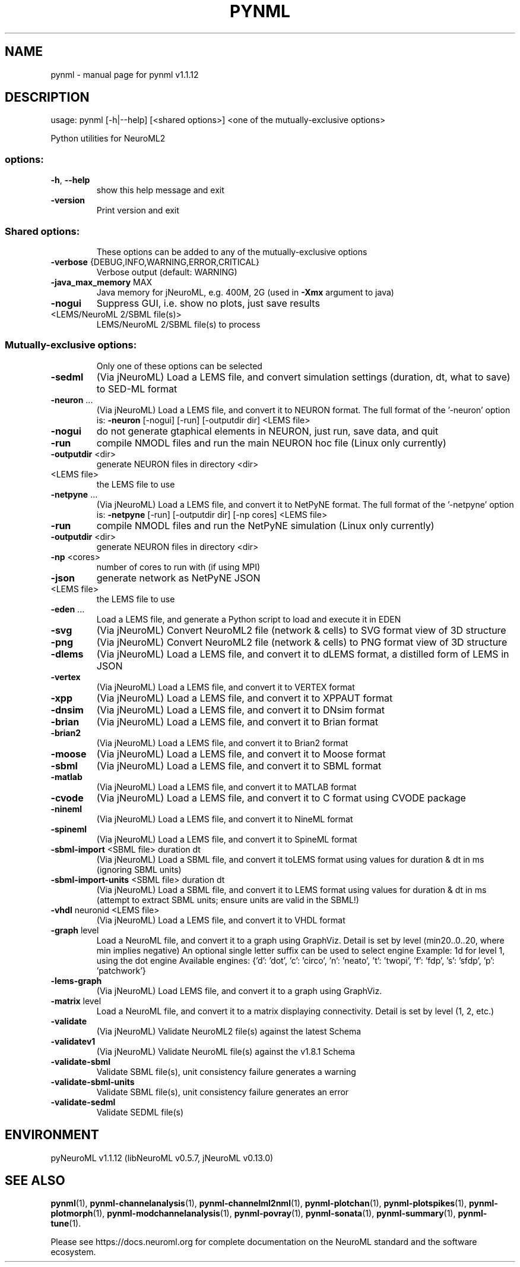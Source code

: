 .\" DO NOT MODIFY THIS FILE!  It was generated by help2man 1.49.3.
.TH PYNML "1" "December 2023" "pynml v1.1.12" "User Commands"
.SH NAME
pynml \- manual page for pynml v1.1.12
.SH DESCRIPTION
usage: pynml [\-h|\-\-help] [<shared options>] <one of the mutually\-exclusive options>
.PP
Python utilities for NeuroML2
.SS "options:"
.TP
\fB\-h\fR, \fB\-\-help\fR
show this help message and exit
.TP
\fB\-version\fR
Print version and exit
.SS "Shared options:"
.IP
These options can be added to any of the mutually\-exclusive options
.TP
\fB\-verbose\fR {DEBUG,INFO,WARNING,ERROR,CRITICAL}
Verbose output (default: WARNING)
.TP
\fB\-java_max_memory\fR MAX
Java memory for jNeuroML, e.g. 400M, 2G (used in
\fB\-Xmx\fR argument to java)
.TP
\fB\-nogui\fR
Suppress GUI,
i.e. show no plots, just save results
.TP
<LEMS/NeuroML 2/SBML file(s)>
LEMS/NeuroML 2/SBML file(s) to process
.SS "Mutually-exclusive options:"
.IP
Only one of these options can be selected
.TP
\fB\-sedml\fR
(Via jNeuroML) Load a LEMS file, and convert
simulation settings (duration, dt, what to save)
to SED\-ML format
.TP
\fB\-neuron\fR ...
(Via jNeuroML) Load a LEMS file, and convert it to
NEURON format.
The full format of the '\-neuron' option is:
\fB\-neuron\fR [\-nogui] [\-run] [\-outputdir dir] <LEMS file>
.TP
\fB\-nogui\fR
do not generate gtaphical elements in NEURON,
just run, save data, and quit
.TP
\fB\-run\fR
compile NMODL files and run the main NEURON
hoc file (Linux only currently)
.TP
\fB\-outputdir\fR <dir>
generate NEURON files in directory <dir>
.TP
<LEMS file>
the LEMS file to use
.TP
\fB\-netpyne\fR ...
(Via jNeuroML) Load a LEMS file, and convert it to
NetPyNE format.
The full format of the '\-netpyne' option is:
\fB\-netpyne\fR [\-run] [\-outputdir dir] [\-np cores] <LEMS file>
.TP
\fB\-run\fR
compile NMODL files and run the NetPyNE
simulation (Linux only currently)
.TP
\fB\-outputdir\fR <dir>
generate NEURON files in directory <dir>
.TP
\fB\-np\fR <cores>
number of cores to run with (if using MPI)
.TP
\fB\-json\fR
generate network as NetPyNE JSON
.TP
<LEMS file>
the LEMS file to use
.TP
\fB\-eden\fR ...
Load a LEMS file, and generate a
Python script to load and execute it in EDEN
.TP
\fB\-svg\fR
(Via jNeuroML) Convert NeuroML2 file (network & cells)
to SVG format view of 3D structure
.TP
\fB\-png\fR
(Via jNeuroML) Convert NeuroML2 file (network & cells)
to PNG format view of 3D structure
.TP
\fB\-dlems\fR
(Via jNeuroML) Load a LEMS file, and convert it
to dLEMS format, a distilled form of LEMS in JSON
.TP
\fB\-vertex\fR
(Via jNeuroML) Load a LEMS file, and convert it
to VERTEX format
.TP
\fB\-xpp\fR
(Via jNeuroML) Load a LEMS file, and convert it
to XPPAUT format
.TP
\fB\-dnsim\fR
(Via jNeuroML) Load a LEMS file, and convert it
to DNsim format
.TP
\fB\-brian\fR
(Via jNeuroML) Load a LEMS file, and convert it
to Brian format
.TP
\fB\-brian2\fR
(Via jNeuroML) Load a LEMS file, and convert it
to Brian2 format
.TP
\fB\-moose\fR
(Via jNeuroML) Load a LEMS file, and convert it
to Moose format
.TP
\fB\-sbml\fR
(Via jNeuroML) Load a LEMS file, and convert it
to SBML format
.TP
\fB\-matlab\fR
(Via jNeuroML) Load a LEMS file, and convert it
to MATLAB format
.TP
\fB\-cvode\fR
(Via jNeuroML) Load a LEMS file, and convert it
to C format using CVODE package
.TP
\fB\-nineml\fR
(Via jNeuroML) Load a LEMS file, and convert it
to NineML format
.TP
\fB\-spineml\fR
(Via jNeuroML) Load a LEMS file, and convert it
to SpineML format
.TP
\fB\-sbml\-import\fR <SBML file> duration dt
(Via jNeuroML) Load a SBML file, and convert it
toLEMS format using values for duration & dt
in ms (ignoring SBML units)
.TP
\fB\-sbml\-import\-units\fR <SBML file> duration dt
(Via jNeuroML) Load a SBML file, and convert it
to LEMS format using values for duration & dt
in ms (attempt to extract SBML units; ensure units
are valid in the SBML!)
.TP
\fB\-vhdl\fR neuronid <LEMS file>
(Via jNeuroML) Load a LEMS file, and convert it
to VHDL format
.TP
\fB\-graph\fR level
Load a NeuroML file, and convert it to a graph using GraphViz.
Detail is set by level (min20..0..20, where min implies negative)
An optional single letter suffix can be used to select engine
Example: 1d for level 1, using the dot engine
Available engines: {'d': 'dot', 'c': 'circo', 'n': 'neato', 't': 'twopi', 'f': 'fdp', 's': 'sfdp', 'p': 'patchwork'}
.TP
\fB\-lems\-graph\fR
(Via jNeuroML) Load LEMS file, and convert it to a
graph using GraphViz.
.TP
\fB\-matrix\fR level
Load a NeuroML file, and convert it to a matrix displaying
connectivity. Detail is set by level (1, 2, etc.)
.TP
\fB\-validate\fR
(Via jNeuroML) Validate NeuroML2 file(s) against the
latest Schema
.TP
\fB\-validatev1\fR
(Via jNeuroML) Validate NeuroML file(s) against the
v1.8.1 Schema
.TP
\fB\-validate\-sbml\fR
Validate SBML file(s), unit consistency failure generates a warning
.TP
\fB\-validate\-sbml\-units\fR
Validate SBML file(s), unit consistency failure generates an error
.TP
\fB\-validate\-sedml\fR
Validate SEDML file(s)
.SH ENVIRONMENT
.PP
pyNeuroML v1.1.12 (libNeuroML v0.5.7, jNeuroML v0.13.0)
.SH "SEE ALSO"
.BR pynml (1),
.BR pynml-channelanalysis (1),
.BR pynml-channelml2nml (1),
.BR pynml-plotchan (1),
.BR pynml-plotspikes (1),
.BR pynml-plotmorph (1),
.BR pynml-modchannelanalysis (1),
.BR pynml-povray (1),
.BR pynml-sonata (1),
.BR pynml-summary (1),
.BR pynml-tune (1).
.PP
Please see https://docs.neuroml.org for complete documentation on the NeuroML standard and the software ecosystem.
